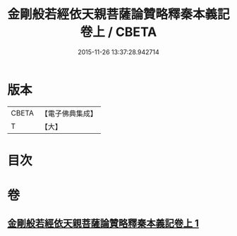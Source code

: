 #+TITLE: 金剛般若經依天親菩薩論贊略釋秦本義記卷上 / CBETA
#+DATE: 2015-11-26 13:37:28.942714
* 版本
 |     CBETA|【電子佛典集成】|
 |         T|【大】     |

* 目次
* 卷
** [[file:KR6c0108_001.txt][金剛般若經依天親菩薩論贊略釋秦本義記卷上 1]]
